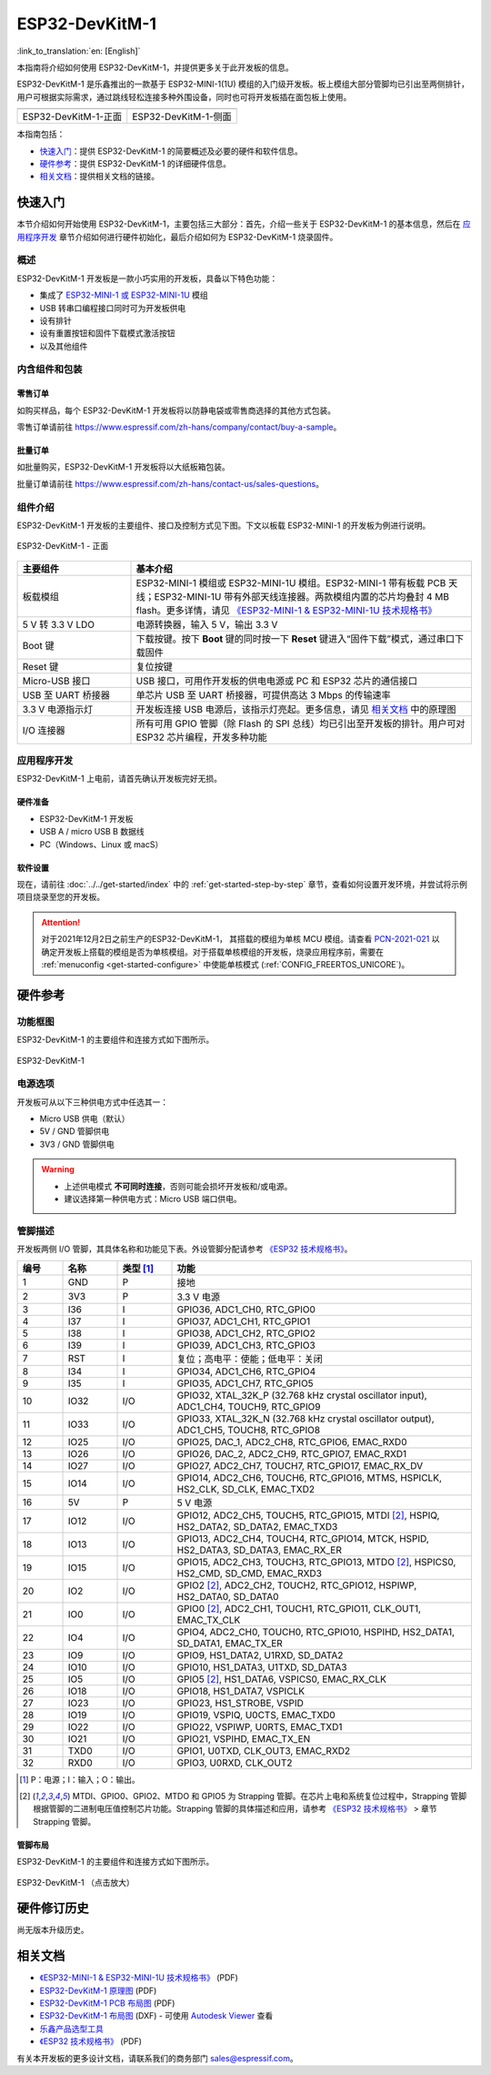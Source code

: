 ===================
 ESP32-DevKitM-1
===================

:link_to_translation:`en: [English]`

本指南将介绍如何使用 ESP32-DevKitM-1，并提供更多关于此开发板的信息。

ESP32-DevKitM-1 是乐鑫推出的一款基于 ESP32-MINI-1(1U) 模组的入门级开发板。板上模组大部分管脚均已引出至两侧排针，用户可根据实际需求，通过跳线轻松连接多种外围设备，同时也可将开发板插在面包板上使用。


+------------------------+-------------------------+
| |ESP32-DevKitM-1-正面| | |ESP32-DevKitM-1-侧面|  | 
+------------------------+-------------------------+
|  ESP32-DevKitM-1-正面  |  ESP32-DevKitM-1-侧面   | 
+------------------------+-------------------------+

.. |ESP32-DevKitM-1-正面| image:: ../../../_static/esp32-DevKitM-1-front.png

.. |ESP32-DevKitM-1-侧面| image:: ../../../_static/esp32-DevKitM-1-isometric.png


本指南包括：

- `快速入门`_：提供 ESP32-DevKitM-1 的简要概述及必要的硬件和软件信息。
- `硬件参考`_：提供 ESP32-DevKitM-1 的详细硬件信息。
- `相关文档`_：提供相关文档的链接。


快速入门
===========

本节介绍如何开始使用 ESP32-DevKitM-1，主要包括三大部分：首先，介绍一些关于 ESP32-DevKitM-1 的基本信息，然后在 `应用程序开发`_ 章节介绍如何进行硬件初始化，最后介绍如何为 ESP32-DevKitM-1 烧录固件。


概述
-------

ESP32-DevKitM-1 开发板是一款小巧实用的开发板，具备以下特色功能：

- 集成了 `ESP32-MINI-1 或 ESP32-MINI-1U <https://www.espressif.com/sites/default/files/documentation/esp32-mini-1_datasheet_cn.pdf>`_ 模组
- USB 转串口编程接口同时可为开发板供电
- 设有排针
- 设有重置按钮和固件下载模式激活按钮
- 以及其他组件


内含组件和包装
---------------

零售订单
^^^^^^^^^^^

如购买样品，每个 ESP32-DevKitM-1 开发板将以防静电袋或零售商选择的其他方式包装。

零售订单请前往 https://www.espressif.com/zh-hans/company/contact/buy-a-sample。


批量订单
^^^^^^^^^^^

如批量购买，ESP32-DevKitM-1 开发板将以大纸板箱包装。

批量订单请前往 https://www.espressif.com/zh-hans/contact-us/sales-questions。

组件介绍 
-----------

ESP32-DevKitM-1 开发板的主要组件、接口及控制方式见下图。下文以板载 ESP32-MINI-1 的开发板为例进行说明。


.. figure:: ../../../_static/esp32-devkitm-1-v1-annotated-photo.png
    :align: center
    :alt: ESP32-DevKitM-1 - 正面
    :figclass: align-center

    ESP32-DevKitM-1 - 正面


.. list-table::
    :widths: 25 75
    :header-rows: 1

    * - 主要组件
      - 基本介绍
    * - 板载模组
      - ESP32-MINI-1 模组或 ESP32-MINI-1U 模组。ESP32-MINI-1 带有板载 PCB 天线；ESP32-MINI-1U 带有外部天线连接器。两款模组内置的芯片均叠封 4 MB flash。更多详情，请见 `《ESP32-MINI-1 & ESP32-MINI-1U 技术规格书》 <https://www.espressif.com/sites/default/files/documentation/esp32-mini-1_datasheet_cn.pdf>`_
    * - 5 V 转 3.3 V LDO
      - 电源转换器，输入 5 V，输出 3.3 V
    * - Boot 键
      - 下载按键。按下 **Boot** 键的同时按一下 **Reset** 键进入“固件下载”模式，通过串口下载固件
    * - Reset 键
      - 复位按键
    * - Micro-USB 接口
      - USB 接口，可用作开发板的供电电源或 PC 和 ESP32 芯片的通信接口
    * - USB 至 UART 桥接器
      - 单芯片 USB 至 UART 桥接器，可提供高达 3 Mbps 的传输速率
    * - 3.3 V 电源指示灯
      - 开发板连接 USB 电源后，该指示灯亮起。更多信息，请见 `相关文档`_ 中的原理图
    * - I/O 连接器
      - 所有可用 GPIO 管脚（除 Flash 的 SPI 总线）均已引出至开发板的排针。用户可对 ESP32 芯片编程，开发多种功能



应用程序开发
---------------

ESP32-DevKitM-1 上电前，请首先确认开发板完好无损。


硬件准备
^^^^^^^^^^^^

- ESP32-DevKitM-1 开发板
- USB A / micro USB B 数据线
- PC（Windows、Linux 或 macS）


软件设置
^^^^^^^^^^^

现在，请前往 :doc:`../../get-started/index` 中的 :ref:`get-started-step-by-step` 章节，查看如何设置开发环境，并尝试将示例项目烧录至您的开发板。

.. attention::

  对于2021年12月2日之前生产的ESP32-DevKitM-1， 其搭载的模组为单核 MCU 模组。请查看 `PCN-2021-021 <https://www.espressif.com/sites/default/files/pcn_downloads/PCN-2021-021%20ESP32-U4WDH%20%E5%8D%87%E7%BA%A7%E4%B8%BA%E5%8F%8C%E6%A0%B8%E5%A4%84%E7%90%86%E5%99%A8%E4%BA%A7%E5%93%81.pdf>`_ 以确定开发板上搭载的模组是否为单核模组。对于搭载单核模组的开发板，烧录应用程序前，需要在 :ref:`menuconfig <get-started-configure>` 中使能单核模式 (:ref:`CONFIG_FREERTOS_UNICORE`)。

硬件参考
===========

功能框图
----------

ESP32-DevKitM-1 的主要组件和连接方式如下图所示。

.. figure:: ../../../_static/esp32-DevKitM-1_v1_SystemBlock.png
    :align: center
    :alt: ESP32-DevKitM-1 
    :figclass: align-center

    ESP32-DevKitM-1 


电源选项
----------

开发板可从以下三种供电方式中任选其一：

* Micro USB 供电（默认）
* 5V / GND 管脚供电
* 3V3 / GND 管脚供电

.. warning::

  - 上述供电模式 **不可同时连接**，否则可能会损坏开发板和/或电源。
  - 建议选择第一种供电方式：Micro USB 端口供电。


管脚描述
----------

开发板两侧 I/O 管脚，其具体名称和功能见下表。外设管脚分配请参考 `《ESP32 技术规格书》`_。

.. list-table::     
   :header-rows: 1      
   :widths: 10 12 12 66            
      
      
   * - 编号
     - 名称 
     - 类型 [1]_
     - 功能     
   * - 1
     - GND 
     - P 
     - 接地     
   * - 2
     - 3V3 
     - P 
     - 3.3 V 电源     
   * - 3
     - I36 
     - I 
     - GPIO36, ADC1_CH0, RTC_GPIO0      
   * - 4
     - I37 
     - I 
     - GPIO37, ADC1_CH1, RTC_GPIO1       
   * - 5
     - I38 
     - I 
     - GPIO38, ADC1_CH2, RTC_GPIO2       
   * - 6
     - I39 
     - I 
     - GPIO39, ADC1_CH3, RTC_GPIO3       
   * - 7
     - RST
     - I
     - 复位；高电平：使能；低电平：关闭       
   * - 8
     - I34 
     - I 
     - GPIO34, ADC1_CH6, RTC_GPIO4       
   * - 9
     - I35 
     - I 
     - GPIO35, ADC1_CH7, RTC_GPIO5       
   * - 10
     - IO32 
     - I/O 
     - GPIO32, XTAL_32K_P (32.768 kHz crystal oscillator input), ADC1_CH4, TOUCH9, RTC_GPIO9       
   * - 11
     - IO33 
     - I/O 
     - GPIO33, XTAL_32K_N (32.768 kHz crystal oscillator output), ADC1_CH5, TOUCH8, RTC_GPIO8     
   * - 12
     - IO25 
     - I/O 
     - GPIO25, DAC_1, ADC2_CH8, RTC_GPIO6, EMAC_RXD0       
   * - 13
     - IO26 
     - I/O 
     - GPIO26, DAC_2, ADC2_CH9, RTC_GPIO7, EMAC_RXD1       
   * - 14
     - IO27 
     - I/O 
     - GPIO27, ADC2_CH7, TOUCH7, RTC_GPIO17, EMAC_RX_DV      
   * - 15
     - IO14 
     - I/O 
     - GPIO14, ADC2_CH6, TOUCH6, RTC_GPIO16, MTMS, HSPICLK, HS2_CLK, SD_CLK, EMAC_TXD2      
   * - 16
     - 5V
     - P 
     - 5 V 电源      
   * - 17
     - IO12 
     - I/O 
     - GPIO12, ADC2_CH5, TOUCH5, RTC_GPIO15, MTDI [2]_, HSPIQ, HS2_DATA2, SD_DATA2, EMAC_TXD3       
   * - 18
     - IO13 
     - I/O 
     - GPIO13, ADC2_CH4, TOUCH4, RTC_GPIO14, MTCK, HSPID, HS2_DATA3, SD_DATA3, EMAC_RX_ER      
   * - 19
     - IO15 
     - I/O 
     - GPIO15, ADC2_CH3, TOUCH3, RTC_GPIO13, MTDO [2]_, HSPICS0, HS2_CMD, SD_CMD, EMAC_RXD3      
   * - 20
     - IO2 
     - I/O 
     - GPIO2 [2]_, ADC2_CH2, TOUCH2, RTC_GPIO12, HSPIWP, HS2_DATA0, SD_DATA0      
   * - 21
     - IO0 
     - I/O 
     - GPIO0 [2]_, ADC2_CH1, TOUCH1, RTC_GPIO11, CLK_OUT1, EMAC_TX_CLK      
   * - 22
     - IO4 
     - I/O 
     - GPIO4, ADC2_CH0, TOUCH0, RTC_GPIO10, HSPIHD, HS2_DATA1, SD_DATA1, EMAC_TX_ER      
   * - 23
     - IO9 
     - I/O 
     - GPIO9, HS1_DATA2, U1RXD, SD_DATA2       
   * - 24
     - IO10 
     - I/O 
     - GPIO10, HS1_DATA3, U1TXD, SD_DATA3     
   * - 25
     - IO5 
     - I/O 
     - GPIO5 [2]_, HS1_DATA6, VSPICS0, EMAC_RX_CLK      
   * - 26
     - IO18 
     - I/O 
     - GPIO18, HS1_DATA7, VSPICLK      
   * - 27
     - IO23 
     - I/O 
     - GPIO23, HS1_STROBE, VSPID       
   * - 28
     - IO19 
     - I/O 
     - GPIO19, VSPIQ, U0CTS, EMAC_TXD0       
   * - 29
     - IO22 
     - I/O 
     - GPIO22, VSPIWP, U0RTS, EMAC_TXD1      
   * - 30
     - IO21 
     - I/O 
     - GPIO21, VSPIHD, EMAC_TX_EN     
   * - 31
     - TXD0 
     - I/O 
     - GPIO1, U0TXD, CLK_OUT3, EMAC_RXD2      
   * - 32
     - RXD0 
     - I/O 
     - GPIO3, U0RXD, CLK_OUT2

.. [1] P：电源；I：输入；O：输出。
.. [2] MTDI、GPIO0、GPIO2、MTDO 和 GPIO5 为 Strapping 管脚。在芯片上电和系统复位过程中，Strapping 管脚根据管脚的二进制电压值控制芯片功能。Strapping 管脚的具体描述和应用，请参考 `《ESP32 技术规格书》`_ > 章节 Strapping 管脚。

管脚布局
^^^^^^^^

ESP32-DevKitM-1 的主要组件和连接方式如下图所示。

.. figure:: ../../../_static/ESP32_DevKitM-1_pinlayout.png
    :align: center
    :scale: 43%
    :alt: ESP32-DevKitM-1 （点击放大）
    :figclass: align-center

    ESP32-DevKitM-1 （点击放大）

硬件修订历史
===============

尚无版本升级历史。


相关文档
============

* `《ESP32-MINI-1 & ESP32-MINI-1U 技术规格书》 <https://www.espressif.com/sites/default/files/documentation/esp32-mini-1_datasheet_cn.pdf>`_ (PDF)
* `ESP32-DevKitM-1 原理图 <https://dl.espressif.com/dl/schematics/SCH_ESP32-DEVKITM-1_V1_20200910A.pdf>`_ (PDF)
* `ESP32-DevKitM-1 PCB 布局图 <https://dl.espressif.com/dl/schematics/PCB_ESP32-DevKitM-1_V1_20200910AE.pdf>`_ (PDF)
* `ESP32-DevKitM-1 布局图 <https://dl.espressif.com/dl/schematics/ESP32-DevKitM-1_V1.dxf>`_ (DXF) - 可使用 `Autodesk Viewer <https://viewer.autodesk.com/>`_ 查看
* `乐鑫产品选型工具 <https://products.espressif.com/#/product-selector?names=>`_
* `《ESP32 技术规格书》 <https://www.espressif.com/sites/default/files/documentation/esp32_datasheet_cn.pdf>`_ (PDF)

有关本开发板的更多设计文档，请联系我们的商务部门 sales@espressif.com。
